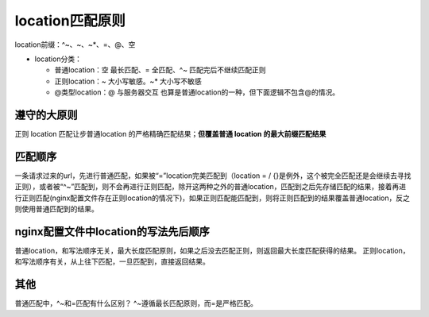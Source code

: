===============================
location匹配原则
===============================
location前缀：^~、~、~*、=、@、空

* location分类：

  * 普通location：空 最长匹配、=  全匹配、^~  匹配完后不继续匹配正则
  * 正则location：~ ``大小写敏感``。~* ``大小写不敏感``
  * @类型location：@ 与服务器交互   也算是普通location的一种，但下面逻辑不包含@的情况。

---------------
遵守的大原则
---------------
正则 location 匹配让步普通location 的严格精确匹配结果；**但覆盖普通 location 的最大前缀匹配结果**

-----------
匹配顺序
-----------
﻿一条请求过来的url，先进行普通匹配，如果被“=”location完美匹配到（location = / {}是例外，这个被完全匹配还是会继续去寻找正则），或者被“^~”匹配到，则不会再进行正则匹配，除开这两种之外的普通location，匹配到之后先存储匹配的结果，接着再进行正则匹配(nginx配置文件存在正则location的情况下)，如果正则匹配能匹配到，则将正则匹配到的结果覆盖普通location，反之则使用普通匹配到的结果。

-----------------------------------------
﻿nginx配置文件中location的写法先后顺序
-----------------------------------------
普通location，和写法顺序无关，最大长度匹配原则，如果之后没去匹配正则，则返回最大长度匹配获得的结果。
正则location，和写法顺序有关，从上往下匹配，一旦匹配到，直接返回结果。

------------------
其他
------------------
普通匹配中，^~和=匹配有什么区别？
^~遵循最长匹配原则，而=是严格匹配。